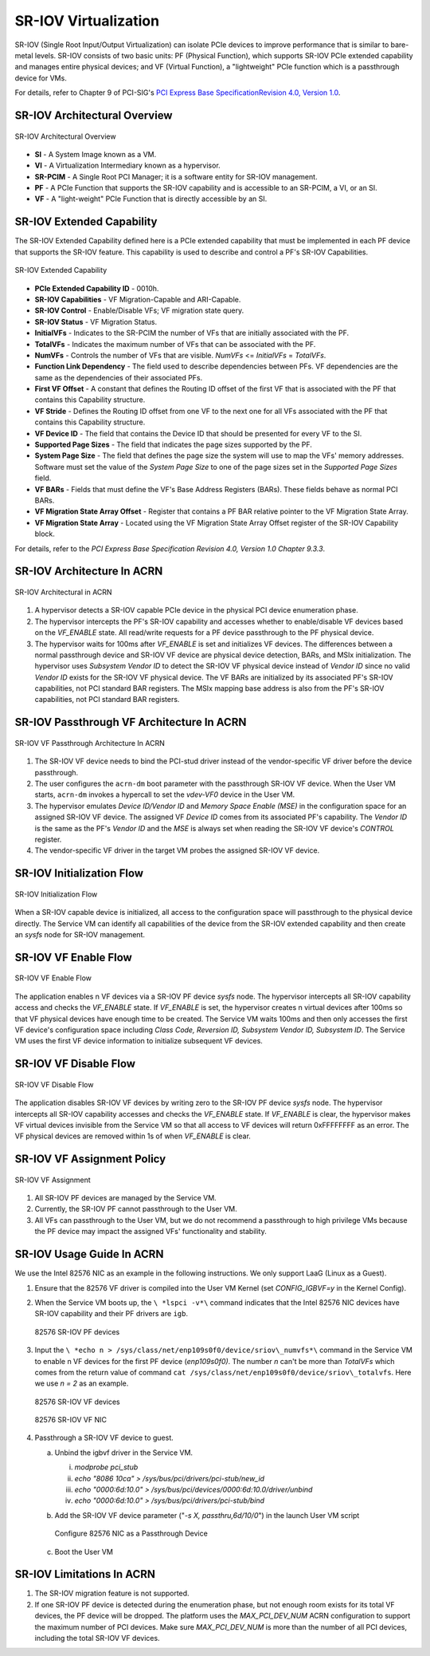 .. _sriov_virtualization:

SR-IOV Virtualization
=====================

SR-IOV (Single Root Input/Output Virtualization) can isolate PCIe devices
to improve performance that is similar to bare-metal levels. SR-IOV consists
of two basic units: PF (Physical Function), which supports SR-IOV PCIe
extended capability and manages entire physical devices; and VF (Virtual
Function), a "lightweight" PCIe function which is a passthrough device for
VMs.

For details, refer to Chapter 9 of PCI-SIG's
`PCI Express Base SpecificationRevision 4.0, Version 1.0
<https://pcisig.com/pci-express-architecture-configuration-space-test-specification-revision-40-version-10>`_.

SR-IOV Architectural Overview
-----------------------------

.. figure:: images/sriov-image1.png
   :align: center
   :name: SR-IOV-architecture-overview

   SR-IOV Architectural Overview

-  **SI** - A System Image known as a VM.

-  **VI** - A Virtualization Intermediary known as a hypervisor.

-  **SR-PCIM** - A Single Root PCI Manager; it is a software entity for
   SR-IOV management.

-  **PF** - A PCIe Function that supports the SR-IOV capability
   and is accessible to an SR-PCIM, a VI, or an SI.

-  **VF** - A "light-weight" PCIe Function that is directly accessible by an
   SI.

SR-IOV Extended Capability
--------------------------

The SR-IOV Extended Capability defined here is a PCIe extended
capability that must be implemented in each PF device that supports the
SR-IOV feature. This capability is used to describe and control a PF's
SR-IOV Capabilities.

.. figure:: images/sriov-image2.png
   :align: center
   :name: SR-IOV-extended-capability

   SR-IOV Extended Capability

-  **PCIe Extended Capability ID** - 0010h.

-  **SR-IOV Capabilities** - VF Migration-Capable and ARI-Capable.

-  **SR-IOV Control** - Enable/Disable VFs; VF migration state query.

-  **SR-IOV Status** - VF Migration Status.

-  **InitialVFs** - Indicates to the SR-PCIM the number of VFs that are
   initially associated with the PF.

-  **TotalVFs** - Indicates the maximum number of VFs that can be
   associated with the PF.

-  **NumVFs** - Controls the number of VFs that are visible. *NumVFs* <=
   *InitialVFs* = *TotalVFs*.

-  **Function Link Dependency** - The field used to describe
   dependencies between PFs. VF dependencies are the same as the
   dependencies of their associated PFs.

-  **First VF Offset** - A constant that defines the Routing ID
   offset of the first VF that is associated with the PF that contains
   this Capability structure.

-  **VF Stride** - Defines the Routing ID offset from one VF to the
   next one for all VFs associated with the PF that contains this
   Capability structure.

-  **VF Device ID** - The field that contains the Device ID that should be
   presented for every VF to the SI.

-  **Supported Page Sizes** - The field that indicates the page sizes
   supported by the PF.

-  **System Page Size** - The field that defines the page size the system
   will use to map the VFs' memory addresses. Software must set the
   value of the *System Page Size* to one of the page sizes set in the
   *Supported Page Sizes* field.

-  **VF BARs** - Fields that must define the VF's Base Address
   Registers (BARs). These fields behave as normal PCI BARs.

-  **VF Migration State Array Offset** - Register that contains a
   PF BAR relative pointer to the VF Migration State Array.

-  **VF Migration State Array** - Located using the VF Migration
   State Array Offset register of the SR-IOV Capability block.

For details, refer to the *PCI Express Base Specification Revision 4.0, Version 1.0 Chapter 9.3.3*.

SR-IOV Architecture In ACRN
---------------------------

.. figure:: images/sriov-image3.png
   :align: center
   :name: SR-IOV-architecure-in-acrn

   SR-IOV Architectural in ACRN

1. A hypervisor detects a SR-IOV capable PCIe device in the physical PCI
   device enumeration phase.

2. The hypervisor intercepts the PF's SR-IOV capability and accesses whether
   to enable/disable VF devices based on the *VF\_ENABLE* state. All
   read/write requests for a PF device passthrough to the PF physical
   device.

3. The hypervisor waits for 100ms after *VF\_ENABLE* is set and initializes
   VF devices. The differences between a normal passthrough device and
   SR-IOV VF device are physical device detection, BARs, and MSIx
   initialization. The hypervisor uses *Subsystem Vendor ID* to detect the
   SR-IOV VF physical device instead of *Vendor ID* since no valid
   *Vendor ID* exists for the SR-IOV VF physical device. The VF BARs are
   initialized by its associated PF's SR-IOV capabilities, not PCI
   standard BAR registers. The MSIx mapping base address is also from the
   PF's SR-IOV capabilities, not PCI standard BAR registers.

SR-IOV Passthrough VF Architecture In ACRN
------------------------------------------

.. figure:: images/sriov-image4.png
   :align: center
   :name: SR-IOV-vf-passthrough

   SR-IOV VF Passthrough Architecture In ACRN

1. The SR-IOV VF device needs to bind the PCI-stud driver instead of the
   vendor-specific VF driver before the device passthrough.

2. The user configures the ``acrn-dm`` boot parameter with the passthrough
   SR-IOV VF device. When the User VM starts, ``acrn-dm`` invokes a
   hypercall to set the *vdev-VF0* device in the User VM.

3. The hypervisor emulates *Device ID/Vendor ID* and *Memory Space Enable
   (MSE)* in the configuration space for an assigned SR-IOV VF device. The
   assigned VF *Device ID* comes from its associated PF's capability. The
   *Vendor ID* is the same as the PF's *Vendor ID* and the *MSE* is always
   set when reading the SR-IOV VF device's *CONTROL* register.

4. The vendor-specific VF driver in the target VM probes the assigned SR-IOV
   VF device.

SR-IOV Initialization Flow
--------------------------

.. figure:: images/sriov-image5.png
   :align: center
   :name: SR-IOV-init-flow

   SR-IOV Initialization Flow

When a SR-IOV capable device is initialized, all access to the
configuration space will passthrough to the physical device directly.
The Service VM can identify all capabilities of the device from the SR-IOV
extended capability and then create an *sysfs* node for SR-IOV management.

SR-IOV VF Enable Flow
---------------------

.. figure:: images/sriov-image6.png
   :align: center
   :width: 900px
   :name: SR-IOV-enable-flow

   SR-IOV VF Enable Flow

The application enables n VF devices via a SR-IOV PF device *sysfs* node.
The hypervisor intercepts all SR-IOV capability access and checks the
*VF\_ENABLE* state. If *VF\_ENABLE* is set, the hypervisor creates n
virtual devices after 100ms so that VF physical devices have enough time to
be created. The Service VM waits 100ms and then only accesses the first VF
device's configuration space including *Class Code, Reversion ID, Subsystem
Vendor ID, Subsystem ID*. The Service VM uses the first VF device
information to initialize subsequent VF devices.

SR-IOV VF Disable Flow
----------------------

.. figure:: images/sriov-image7.png
   :align: center
   :name: SR-IOV-disable-flow

   SR-IOV VF Disable Flow

The application disables SR-IOV VF devices by writing zero to the SR-IOV PF
device *sysfs* node. The hypervisor intercepts all SR-IOV capability
accesses and checks the *VF\_ENABLE* state. If *VF\_ENABLE* is clear, the
hypervisor makes VF virtual devices invisible from the Service VM so that all
access to VF devices will return 0xFFFFFFFF as an error. The VF physical
devices are removed within 1s of when *VF\_ENABLE* is clear.

SR-IOV VF Assignment Policy
---------------------------

.. figure:: images/sriov-image8.png
   :align: center
   :name: SR-IOV-vf-assignment

   SR-IOV VF Assignment

1. All SR-IOV PF devices are managed by the Service VM.

2. Currently, the SR-IOV PF cannot passthrough to the User VM.

3. All VFs can passthrough to the User VM, but we do not recommend
   a passthrough to high privilege VMs because the PF device may impact
   the assigned VFs' functionality and stability.

SR-IOV Usage Guide In ACRN
--------------------------

We use the Intel 82576 NIC as an example in the following instructions. We
only support LaaG (Linux as a Guest).

1. Ensure that the 82576 VF driver is compiled into the User VM Kernel
   (set *CONFIG\_IGBVF=y* in the Kernel Config).

#. When the Service VM boots up, the ``\ *lspci -v*\`` command indicates
   that the Intel 82576 NIC devices have SR-IOV capability and their PF
   drivers are ``igb``.

   .. figure:: images/sriov-image9.png
      :align: center
      :name: 82576-pf

      82576 SR-IOV PF devices

#. Input the ``\ *echo n > /sys/class/net/enp109s0f0/device/sriov\_numvfs*\``
   command in the Service VM to enable n VF devices for the first PF
   device (\ *enp109s0f0)*. The number *n* can't be more than *TotalVFs*
   which comes from the return value of command
   ``cat /sys/class/net/enp109s0f0/device/sriov\_totalvfs``. Here we
   use *n = 2* as an example.

   .. figure:: images/sriov-image10.png
      :align: center
      :name: 82576-vf

      82576 SR-IOV VF devices

   .. figure:: images/sriov-image11.png
      :align: center
      :name: 82576-vf-nic

      82576 SR-IOV VF NIC

#. Passthrough a SR-IOV VF device to guest.

   a. Unbind the igbvf driver in the Service VM.

      i.   *modprobe pci\_stub*

      ii.  *echo "8086 10ca" > /sys/bus/pci/drivers/pci-stub/new\_id*

      iii. *echo "0000:6d:10.0" >
           /sys/bus/pci/devices/0000:6d:10.0/driver/unbind*

      iv.  *echo "0000:6d:10.0" >
           /sys/bus/pci/drivers/pci-stub/bind*

   b. Add the SR-IOV VF device parameter ("*-s X, passthru,6d/10/0*\ ") in
      the launch User VM script

      .. figure:: images/sriov-image12.png
         :align: center
         :name: 82576-nic-passthru

         Configure 82576 NIC as a Passthrough Device

   c. Boot the User VM

SR-IOV Limitations In ACRN
--------------------------

1. The SR-IOV migration feature is not supported.

2. If one SR-IOV PF device is detected during the enumeration phase, but
   not enough room exists for its total VF devices, the PF device will be
   dropped. The platform uses the *MAX_PCI_DEV_NUM* ACRN configuration to
   support the maximum number of PCI devices. Make sure *MAX_PCI_DEV_NUM* is
   more than the number of all PCI devices, including the total SR-IOV VF
   devices.
